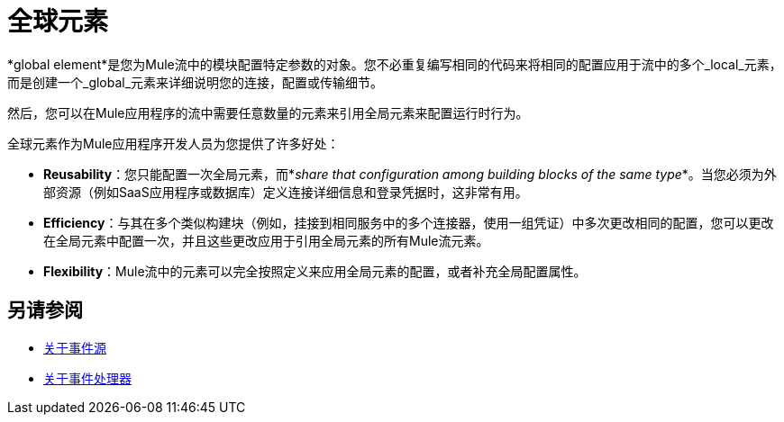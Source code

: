 = 全球元素
:keywords: studio, server, components, connectors, elements, palette, global elements, configuration elements


*global element*是您为Mule流中的模块配置特定参数的对象。您不必重复编写相同的代码来将相同的配置应用于流中的多个_local_元素，而是创建一个_global_元素来详细说明您的连接，配置或传输细节。

然后，您可以在Mule应用程序的流中需要任意数量的元素来引用全局元素来配置运行时行为。

////
== 要点

在进一步探讨此主题之前，请查看 link:/anypoint-studio/v/6/[Anypoint Studio可视化编辑器]的功能以了解有关使用Anypoint Studio图形用户界面开发Mule应用程序的更多信息，并了解我们使用这些"global elements"的上下文。
////


全球元素作为Mule应用程序开发人员为您提供了许多好处：

*  *Reusability*：您只能配置一次全局元素，而*_share that configuration among building blocks of the same type_*。当您必须为外部资源（例如SaaS应用程序或数据库）定义连接详细信息和登录凭据时，这非常有用。

*  *Efficiency*：与其在多个类似构建块（例如，挂接到相同服务中的多个连接器，使用一组凭证）中多次更改相同的配置，您可以更改在全局元素中配置一次，并且这些更改应用于引用全局元素的所有Mule流元素。

*  *Flexibility*：Mule流中的元素可以完全按照定义来应用全局元素的配置，或者补充全局配置属性。


////
== 如何创建全局元素

[NOTE]
一些组件_require_它们的属性被存储在全局元素中。
在任何情况下，我们都建议您在上一节中列出的 link:#advantages[优点]中使用全局元素。


[tabs]
------
[tab,title="Anypoint Studio Visual Editor"]
....
. In the Anypoint Studio Visual Editor, click the *Global Elements* tab at the base of the canvas to access a list of all global elements in an application.
+
image:global-element-create-annot.png[GEtab]
+
. Click *Create* to add a new global element.
. In the *Choose Global Type* wizard, navigate the directories or use the filter to select the _type_ of global element you wish to create, then click *OK*.
. Define the configurable parameters of your global element in the *Global Element Properties* window that appears, then click *OK* to save.

+

[TIP]
====
*_To create a new global element from within a local element you placed in your flow:_*

. Click one of the pieces of your flow whose global element you want to create/configure. A box should appear around the element in the flow -- take for instance, an IMAP connector that has been clicked on:
+
image:global-elements-be086.png[imap example selected]
+
. In the properties pane that appears below the canvas, click the plus icon next to the *Connector Configuration* or similar reference field dropdown menu. (Click the Edit icon to edit an existing global element you may have already created.)
+
image:connector-configuration.png[connectorconfiguration]
. Fill in the required fields for the type of global element you set out to create.

====
....
[tab,title="XML Editor or Standalone"]
....
. In the XML Editor in Studio, or other text editor, open your XML configuration file for your Mule application.
. Create a global element for your Mule flow element _above and outside_ any <flow> you may have defined already in your application.
. Define the attribute values that your local element will reference, within the global element you create.
. To configure a _local_ element in the flow to reference a _global_ element, add a `config-ref` or `connector-ref` attribute inside the _local_ element, which appears inside the `<flow>`. The example below has a global element for the Salesforce connector (`sfdc:config`)
. The flow includes a Salesforce connector (`sfdc:create`) that references the global Salesforce element, named "Salesforce1":
`<sfdc:create config-ref="Salesforce1" type="" doc:name="Salesforce Connector">`

[source, xml, linenums]
----
<?xml version="1.0" encoding="UTF-8"?>
 
<mule xmlns:data-mapper="http://www.mulesoft.org/schema/mule/ee/data-mapper" xmlns:sfdc="http://www.mulesoft.org/schema/mule/sfdc" xmlns:file="http://www.mulesoft.org/schema/mule/file" xmlns:tracking="http://www.mulesoft.org/schema/mule/ee/tracking" xmlns="http://www.mulesoft.org/schema/mule/core" xmlns:doc="http://www.mulesoft.org/schema/mule/documentation" xmlns:spring="http://www.springframework.org/schema/beans" xmlns:xsi="http://www.w3.org/2001/XMLSchema-instance" xsi:schemaLocation="http://www.mulesoft.org/schema/mule/file http://www.mulesoft.org/schema/mule/file/current/mule-file.xsd
 
http://www.mulesoft.org/schema/mule/ee/data-mapper http://www.mulesoft.org/schema/mule/ee/data-mapper/current/mule-data-mapper.xsd
 
http://www.mulesoft.org/schema/mule/sfdc http://www.mulesoft.org/schema/mule/sfdc/current/mule-sfdc.xsd
 
http://www.springframework.org/schema/beans http://www.springframework.org/schema/beans/spring-beans-current.xsd
 
http://www.mulesoft.org/schema/mule/core http://www.mulesoft.org/schema/mule/core/current/mule.xsd
 
http://www.mulesoft.org/schema/mule/ee/tracking http://www.mulesoft.org/schema/mule/ee/tracking/current/mule-tracking-ee.xsd">
 
    <sfdc:config name="Salesforce1" username="username" password="password"  doc:name="Salesforce" securityToken="IQZjCdweSF45JD90Me2BWLLVDo">
        <sfdc:connection-pooling-profile initialisationPolicy="INITIALISE_ONE" exhaustedAction="WHEN_EXHAUSTED_GROW"/>
    </sfdc:config>
 
    <flow name="Contacts_to_SFDC" doc:name="Contacts_to_SFDC">
        ...
        <sfdc:create config-ref="Salesforce1" type="" doc:name="Salesforce Connector">
            <sfdc:objects ref="#[payload]"/>
        </sfdc:create>
    </flow>
 
</mule>
----
....
------

== 全局元素示例

=== 示例1  - 添加字符串的全局元素

[TIP]
如果您发现需要多次在流中的不同点附加相同的字符串，则可以在*Append String*类型的*Transformer*的全局元素内存储这样的功能块，其中{ {2}}字段将存储您要添加的字符串的位置。

image:global-elements-f7eb3.png[示例ge为追加字符串]

=== 示例2  -  HTTP侦听器的全局元素

我们来看看如何使用嵌入式Mule运行时引擎为您在Studio中本地运行的应用程序中测试的典型HTTP侦听器配置全局元素。

. 将HTTP侦听器拖放到Anypoint Studio画布上以开始创建其全局元素。用鼠标选择它。
+
image:global-elements-1692e.png[http侦听器快照]
+
. 单击流中的HTTP侦听器后，您会看到底部的HTTP侦听器窗格。从那里，专注并点击加号。
+
image:connector-configuration.png[connectorconfiguration]
+
. 配置HTTP侦听器来侦听HTTP请求;在这种情况下，`localhost`，端口`8081`
+
image:global-elements-c1536.png[]
+
. 返回到主HTTP侦听器窗格，我们看到我们的HTTP侦听器在*Connector Configuration*下拉列表中按名称引用全局元素。
+
image:global-elements-1259f.png[]

[NOTE]
实际上，一个应用程序不能满足只有HTTP侦听器，但它是Mule应用程序中广泛使用的一个功能，您自然会习惯于设置。

===  XML视图

HTTP侦听器的全局元素XML结构如下。此连接器全局元素的必填字段为`name`，`host`和`port`。

[source,xml,linenums]
----
<http:listener-config name="HTTP_Listener_Configuration" host="localhost" port="8081" doc:name="HTTP Listener Configuration">
----

[IMPORTANT]
如果您手动编码，请注意全局元素被定义_outside和above_ {{}}引用它。

[source, xml, linenums]
----
<?xml version="1.0" encoding="UTF-8"?>
 
<mule xmlns:http="http://www.mulesoft.org/schema/mule/http" xmlns="http://www.mulesoft.org/schema/mule/core" xmlns:doc="http://www.mulesoft.org/schema/mule/documentation" xmlns:spring="http://www.springframework.org/schema/beans" xmlns:xsi="http://www.w3.org/2001/XMLSchema-instance" xsi:schemaLocation="http://www.springframework.org/schema/beans http://www.springframework.org/schema/beans/spring-beans-current.xsd
 
http://www.mulesoft.org/schema/mule/core http://www.mulesoft.org/schema/mule/core/current/mule.xsd
 
http://www.mulesoft.org/schema/mule/http http://www.mulesoft.org/schema/mule/http/current/mule-http.xsd">
 
    <http:listener-config name="HTTP_Listener_Configuration" host="localhost" port="8081" doc:name="HTTP Listener Configuration">
        <http:worker-threading-profile threadWaitTimeout="1500" maxBufferSize="10"/>
    </http:listener-config>
 
    <flow name="myNewProjectFlow1" doc:name="myNewProjectFlow1">
        <http:listener config-ref="HTTP_Listener_Configuration" path="/" doc:name="HTTP Connector"/>
    </flow>
</mule>
----
////

== 另请参阅

*  link:about-event-source[关于事件源]
*  link:about-event-processors[关于事件处理器]
